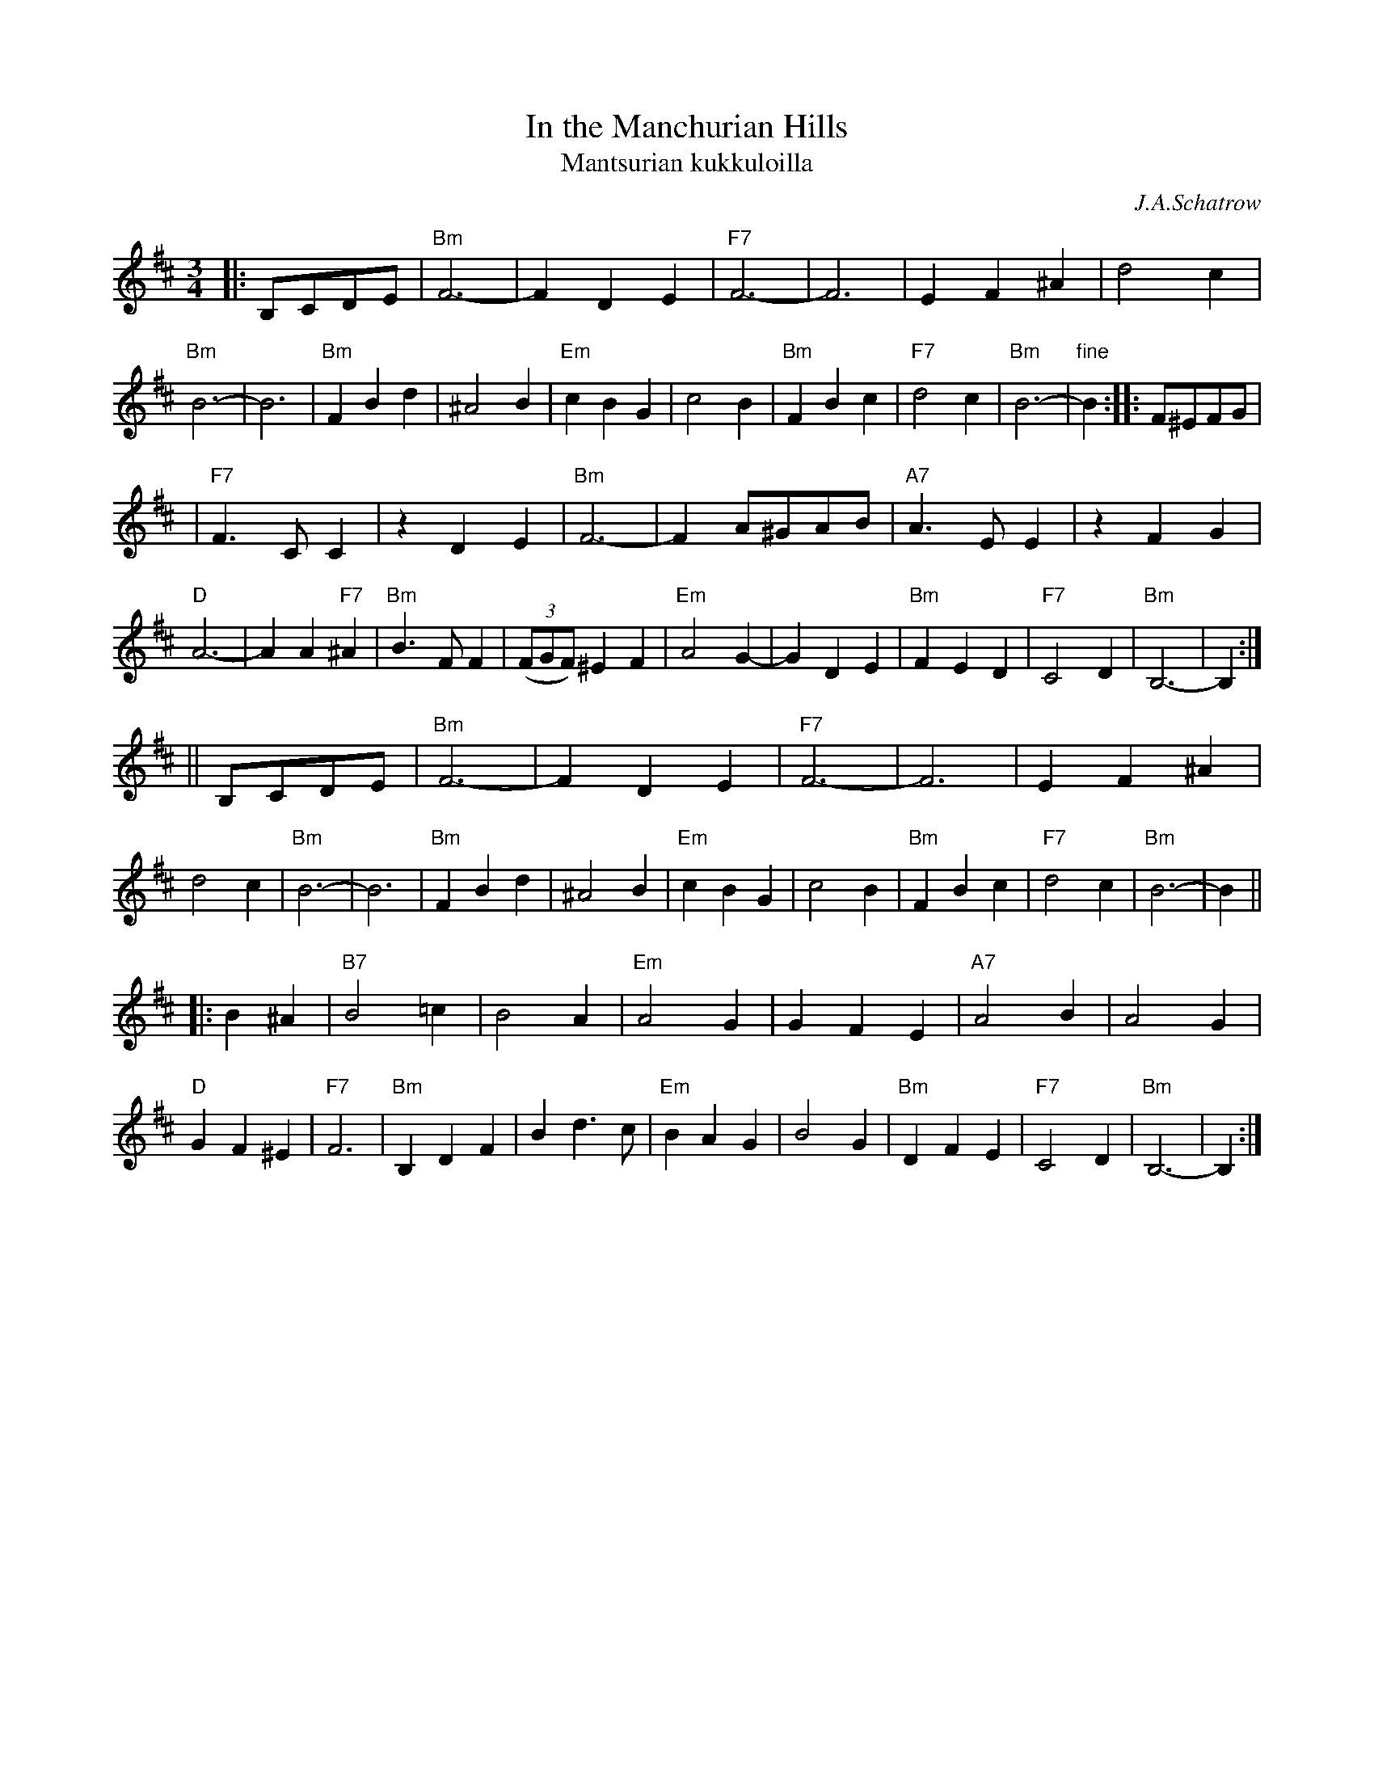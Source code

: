 X: 302
T: In the Manchurian Hills
T: Mantsurian kukkuloilla
C: J.A.Schatrow
R: waltz
M: 3/4
L: 1/4
K: Bm
|:B,/C/D/E/ \
| "Bm"F3- | FDE | "F7"F3- | F3 | EF^A | d2c | "Bm"B3- | B3 \
| "Bm"FBd | ^A2B | "Em"cBG | c2B | "Bm"FBc | "F7"d2c | "Bm"B3- | "fine"B :: F/^E/F/G/ |
| "F7"F>CC |zDE | "Bm"F3- | F A/^G/A/B/ | "A7"A>EE | zFG | "D"A3- | AA"F7"^A \
| "Bm"B>FF | ((3F/G/F/) ^EF | "Em"A2G- | GDE | "Bm"FED | "F7"C2D | "Bm"B,3- |  B, :|
|| B,/C/D/E/ \
| "Bm"F3- | FDE | "F7"F3- | F3 | EF^A | d2c | "Bm"B3- | B3 \
| "Bm"FBd | ^A2B | "Em"cBG | c2B | "Bm"FBc | "F7"d2c | "Bm"B3- | B ||
|: B^A \
| "B7"B2=c | B2A | "Em"A2G | GFE | "A7"A2B | A2G | "D"GF^E | "F7"F3 \
| "Bm"B,DF | Bd>c | "Em"BAG | B2G | "Bm"DFE | "F7"C2D | "Bm"B,3- | B, :|
